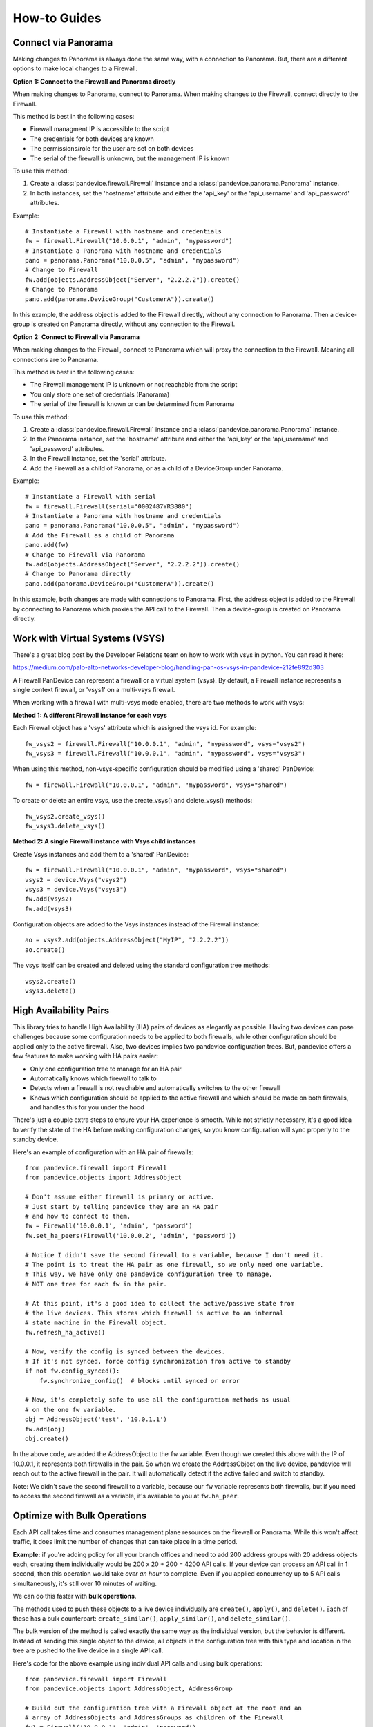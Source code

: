 .. _howto:

How-to Guides
=============

Connect via Panorama
--------------------

Making changes to Panorama is always done the same way, with a connection to Panorama.
But, there are a different options to make local changes to a Firewall.

**Option 1: Connect to the Firewall and Panorama directly**

When making changes to Panorama, connect to Panorama.
When making changes to the Firewall, connect directly to the Firewall.

.. graphviz::

   digraph directconnect {
      graph [rankdir=LR, fontsize=10, margin=0.001];
      node [shape=box, fontsize=10, height=0.001, margin=0.1, ordering=out];
      "python script" -> "Panorama";
      "python script" -> "Firewall";
      Panorama [style=filled];
      Firewall [style=filled];
   }

This method is best in the following cases:

- Firewall managment IP is accessible to the script
- The credentials for both devices are known
- The permissions/role for the user are set on both devices
- The serial of the firewall is unknown, but the management IP is known

To use this method:

1. Create a :class:`pandevice.firewall.Firewall` instance and a
   :class:`pandevice.panorama.Panorama` instance.
2. In both instances, set the 'hostname' attribute and either the
   'api_key' or the 'api_username' and 'api_password' attributes.

Example::

    # Instantiate a Firewall with hostname and credentials
    fw = firewall.Firewall("10.0.0.1", "admin", "mypassword")
    # Instantiate a Panorama with hostname and credentials
    pano = panorama.Panorama("10.0.0.5", "admin", "mypassword")
    # Change to Firewall
    fw.add(objects.AddressObject("Server", "2.2.2.2")).create()
    # Change to Panorama
    pano.add(panorama.DeviceGroup("CustomerA")).create()

In this example, the address object is added to the Firewall directly, without
any connection to Panorama. Then a device-group is created on Panorama directly,
without any connection to the Firewall.

**Option 2: Connect to Firewall via Panorama**

When making changes to the Firewall, connect to Panorama which
will proxy the connection to the Firewall. Meaning all connections
are to Panorama.

.. graphviz::

   digraph directconnect {
      graph [rankdir=LR, fontsize=10, margin=0.001];
      node [shape=box, fontsize=10, height=0.001, margin=0.1, ordering=out];
      "pandevice script" -> "Panorama" -> "Firewall";
      Panorama [style=filled];
      Firewall [style=filled];
   }

This method is best in the following cases:

- The Firewall management IP is unknown or not reachable from the script
- You only store one set of credentials (Panorama)
- The serial of the firewall is known or can be determined from Panorama

To use this method:

1. Create a :class:`pandevice.firewall.Firewall` instance and a
   :class:`pandevice.panorama.Panorama` instance.
2. In the Panorama instance, set the 'hostname' attribute and either the
   'api_key' or the 'api_username' and 'api_password' attributes.
3. In the Firewall instance, set the 'serial' attribute.
4. Add the Firewall as a child of Panorama, or as a child of a DeviceGroup under Panorama.

Example::

    # Instantiate a Firewall with serial
    fw = firewall.Firewall(serial="0002487YR3880")
    # Instantiate a Panorama with hostname and credentials
    pano = panorama.Panorama("10.0.0.5", "admin", "mypassword")
    # Add the Firewall as a child of Panorama
    pano.add(fw)
    # Change to Firewall via Panorama
    fw.add(objects.AddressObject("Server", "2.2.2.2")).create()
    # Change to Panorama directly
    pano.add(panorama.DeviceGroup("CustomerA")).create()

In this example, both changes are made with connections to Panorama. First, the
address object is added to the Firewall by connecting to Panorama which proxies the
API call to the Firewall. Then a device-group is created on Panorama directly.

Work with Virtual Systems (VSYS)
--------------------------------

There's a great blog post by the Developer Relations team on how to work with
vsys in python. You can read it here:

https://medium.com/palo-alto-networks-developer-blog/handling-pan-os-vsys-in-pandevice-212fe892d303

A Firewall PanDevice can represent a firewall or a virtual system (vsys). By default, a Firewall
instance represents a single context firewall, or 'vsys1' on a multi-vsys firewall.

When working with a firewall with multi-vsys mode enabled, there are two methods to work with vsys:

**Method 1: A different Firewall instance for each vsys**

Each Firewall object has a 'vsys' attribute which is assigned the vsys id.  For example::

    fw_vsys2 = firewall.Firewall("10.0.0.1", "admin", "mypassword", vsys="vsys2")
    fw_vsys3 = firewall.Firewall("10.0.0.1", "admin", "mypassword", vsys="vsys3")

When using this method, non-vsys-specific configuration should be modified using a 'shared' PanDevice::

    fw = firewall.Firewall("10.0.0.1", "admin", "mypassword", vsys="shared")

To create or delete an entire vsys, use the create_vsys() and delete_vsys() methods::

    fw_vsys2.create_vsys()
    fw_vsys3.delete_vsys()

**Method 2: A single Firewall instance with Vsys child instances**

Create Vsys instances and add them to a 'shared' PanDevice::

    fw = firewall.Firewall("10.0.0.1", "admin", "mypassword", vsys="shared")
    vsys2 = device.Vsys("vsys2")
    vsys3 = device.Vsys("vsys3")
    fw.add(vsys2)
    fw.add(vsys3)

Configuration objects are added to the Vsys instances instead of the Firewall instance::

    ao = vsys2.add(objects.AddressObject("MyIP", "2.2.2.2"))
    ao.create()

The vsys itself can be created and deleted using the standard configuration tree methods::

    vsys2.create()
    vsys3.delete()

High Availability Pairs
-----------------------

This library tries to handle High Availability (HA) pairs of devices as
elegantly as possible. Having two devices can pose challenges because some
configuration needs to be applied to both firewalls, while other configuration
should be applied only to the active firewall. Also, two devices implies two
pandevice configuration trees. But, pandevice offers a few features to make
working with HA pairs easier:

- Only one configuration tree to manage for an HA pair
- Automatically knows which firewall to talk to
- Detects when a firewall is not reachable and automatically switches to the other firewall
- Knows which configuration should be applied to the active firewall and which
  should be made on both firewalls, and handles this for you under the hood

There's just a couple extra steps to ensure your HA experience is smooth. While
not strictly necessary, it's a good idea to verify the state of the HA before
making configuration changes, so you know configuration will sync properly to
the standby device.

Here's an example of configuration with an HA pair of firewalls::

    from pandevice.firewall import Firewall
    from pandevice.objects import AddressObject

    # Don't assume either firewall is primary or active.
    # Just start by telling pandevice they are an HA pair
    # and how to connect to them.
    fw = Firewall('10.0.0.1', 'admin', 'password')
    fw.set_ha_peers(Firewall('10.0.0.2', 'admin', 'password'))

    # Notice I didn't save the second firewall to a variable, because I don't need it.
    # The point is to treat the HA pair as one firewall, so we only need one variable.
    # This way, we have only one pandevice configuration tree to manage,
    # NOT one tree for each fw in the pair.

    # At this point, it's a good idea to collect the active/passive state from
    # the live devices. This stores which firewall is active to an internal
    # state machine in the Firewall object.
    fw.refresh_ha_active()

    # Now, verify the config is synced between the devices.
    # If it's not synced, force config synchronization from active to standby
    if not fw.config_synced():
        fw.synchronize_config()  # blocks until synced or error

    # Now, it's completely safe to use all the configuration methods as usual
    # on the one fw variable.
    obj = AddressObject('test', '10.0.1.1')
    fw.add(obj)
    obj.create()

In the above code, we added the AddressObject to the ``fw`` variable. Even
though we created this above with the IP of 10.0.0.1, it represents both
firewalls in the pair. So when we create the AddressObject on the live device,
pandevice will reach out to the active firewall in the pair. It will
automatically detect if the active failed and switch to standby.

Note: We didn't save the second firewall to a variable, because our ``fw`` variable
represents both firewalls, but if you need to access the second firewall as a
variable, it's available to you at ``fw.ha_peer``.

Optimize with Bulk Operations
-----------------------------

Each API call takes time and consumes management plane resources on the
firewall or Panorama. While this won't affect traffic, it does limit the number
of changes that can take place in a time period.

**Example:** if you're adding policy for all your branch offices and need to add
200 address groups with 20 address objects each, creating them individually
would be 200 x 20 + 200 = 4200 API calls. If your device can process an API call in 1
second, then this operation would take *over an hour* to complete. Even if you
applied concurrency up to 5 API calls simultaneously, it's still over 10 minutes
of waiting.

We can do this faster with **bulk operations**.

The methods used to push these objects to a live device individually are ``create()``,
``apply()``, and ``delete()``. Each of these has a bulk counterpart:
``create_similar()``, ``apply_similar()``, and ``delete_similar()``.

The bulk version of the method is called exactly the same way as the individual
version, but the behavior is different. Instead of sending this single object to
the device, all objects in the configuration tree with this type and location in
the tree are pushed to the live device in a single API call.

Here's code for the above example using individual API calls and using bulk operations::

    from pandevice.firewall import Firewall
    from pandevice.objects import AddressObject, AddressGroup

    # Build out the configuration tree with a Firewall object at the root and an
    # array of AddressObjects and AddressGroups as children of the Firewall
    fw1 = Firewall('10.0.0.1', 'admin', 'password')
    # Create 200 AddressGroups with 20 AddressObjects each
    for i in range(0, 200):
        addr_objects = [AddressObject('object{}'.format(i*20+j), '192.168.{0}.{1}'.format(i, j)) for j in range(0, 20)]
        fw.extend(addr_objects)
        grp = AddressGroup('group{}'.format(i), addr_objects)
        fw.add(grp)

    # The config tree is built, now we need to push it to the live device.

    # Option 1: Push each address object and group one at a time
    #           (takes over 1 hour)
    for obj in fw.findall(AddressObject):
        obj.create()
    for grp in fw.findall(AddressGroup):
        grp.create()

    # Option 2: Push all the address objects at once, then all the address groups at once
    #           (takes 2-3 seconds)
    fw.find('object1').create_similar()
    fw.find('group1').create_similar()

Bulk operations for the win!

One thing to keep in mind when using bulk operations is that the methods will
push any objects that share the same type and **location**. This means if you
call a bulk operation method on an AddressObject in vsys2, pandevice will NOT
push the AddressObjects in vsys3, or Device Group 7, or the shared scope. Under
the hood, it verifies that the objects share the same XPath and type before they
are pushed to the live device.

Connect to PAN-OS 8.0 and higher
--------------------------------

Starting in PAN-OS 8.0, the default TLS version has changed from 1.0 to 1.1 to enhance the security of
the management connection. This can cause connection problems for systems with older OpenSSL versions
that don't support TLS 1.1, such as MacOSX Sierra. TLS 1.1 is supported in OpenSSL 1.0.1 and higher.

**Suggestions for connecting to PAN-OS 8.0**

**Options 1:**

If using OSX, install `homebrew`_, then use homebrew to install python.  Python from homebrew will come with an updated
OpenSSL version, and it is best practice to install it anyway to prevent pollution of your system python.

After installing homebrew using the `instructions`_ on their website, type the following in an OSX termainal
to install python::

    brew install python

**Option 2:**

Upgrade OpenSSL using your OS package manager. For example, in Ubuntu you would type `apt-get install openssl`.
If a newer OpenSSL is not available, upgrade the OS distribution to a newer version. The procedure will differ
depending on your OS distro. Please refer to the instructions for upgrading your OS.

**Option 3:**

Set the firewall minimum TLS version back to TLS 1.0. To do this, in the Device tab, create a self-signed CA certificate
on the firewall and assign it to a new SSL/TLS Service Profile with the Minimum TLS version set to TLS 1.0. Then,
assign the SSL/TLS Server Profile to the management interface at Device tab -> Setup -> Management -> General Settings.

.. _homebrew: https://brew.sh
.. _instructions: https://brew.sh
